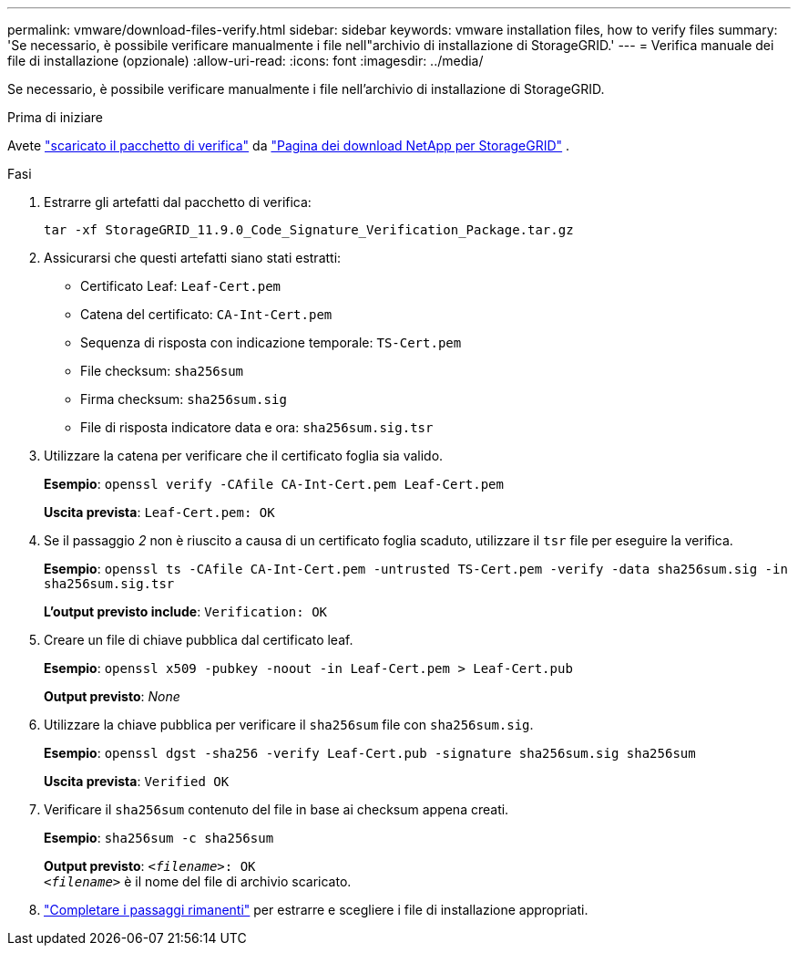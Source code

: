 ---
permalink: vmware/download-files-verify.html 
sidebar: sidebar 
keywords: vmware installation files, how to verify files 
summary: 'Se necessario, è possibile verificare manualmente i file nell"archivio di installazione di StorageGRID.' 
---
= Verifica manuale dei file di installazione (opzionale)
:allow-uri-read: 
:icons: font
:imagesdir: ../media/


[role="lead"]
Se necessario, è possibile verificare manualmente i file nell'archivio di installazione di StorageGRID.

.Prima di iniziare
Avete link:../vmware/downloading-and-extracting-storagegrid-installation-files.html#vmware-download-verification-package["scaricato il pacchetto di verifica"] da https://mysupport.netapp.com/site/products/all/details/storagegrid/downloads-tab["Pagina dei download NetApp per StorageGRID"^] .

.Fasi
. Estrarre gli artefatti dal pacchetto di verifica:
+
`tar -xf StorageGRID_11.9.0_Code_Signature_Verification_Package.tar.gz`

. Assicurarsi che questi artefatti siano stati estratti:
+
** Certificato Leaf: `Leaf-Cert.pem`
** Catena del certificato: `CA-Int-Cert.pem`
** Sequenza di risposta con indicazione temporale: `TS-Cert.pem`
** File checksum: `sha256sum`
** Firma checksum: `sha256sum.sig`
** File di risposta indicatore data e ora: `sha256sum.sig.tsr`


. Utilizzare la catena per verificare che il certificato foglia sia valido.
+
*Esempio*: `openssl verify -CAfile CA-Int-Cert.pem Leaf-Cert.pem`

+
*Uscita prevista*: `Leaf-Cert.pem: OK`

. Se il passaggio _2_ non è riuscito a causa di un certificato foglia scaduto, utilizzare il `tsr` file per eseguire la verifica.
+
*Esempio*: `openssl ts -CAfile CA-Int-Cert.pem -untrusted TS-Cert.pem -verify -data sha256sum.sig -in sha256sum.sig.tsr`

+
*L'output previsto include*: `Verification: OK`

. Creare un file di chiave pubblica dal certificato leaf.
+
*Esempio*: `openssl x509 -pubkey -noout -in Leaf-Cert.pem > Leaf-Cert.pub`

+
*Output previsto*: _None_

. Utilizzare la chiave pubblica per verificare il `sha256sum` file con `sha256sum.sig`.
+
*Esempio*: `openssl dgst -sha256 -verify Leaf-Cert.pub -signature sha256sum.sig sha256sum`

+
*Uscita prevista*: `Verified OK`

. Verificare il `sha256sum` contenuto del file in base ai checksum appena creati.
+
*Esempio*: `sha256sum -c sha256sum`

+
*Output previsto*: `_<filename>_: OK` +
`_<filename>_` è il nome del file di archivio scaricato.

. link:../vmware/downloading-and-extracting-storagegrid-installation-files.html["Completare i passaggi rimanenti"] per estrarre e scegliere i file di installazione appropriati.

